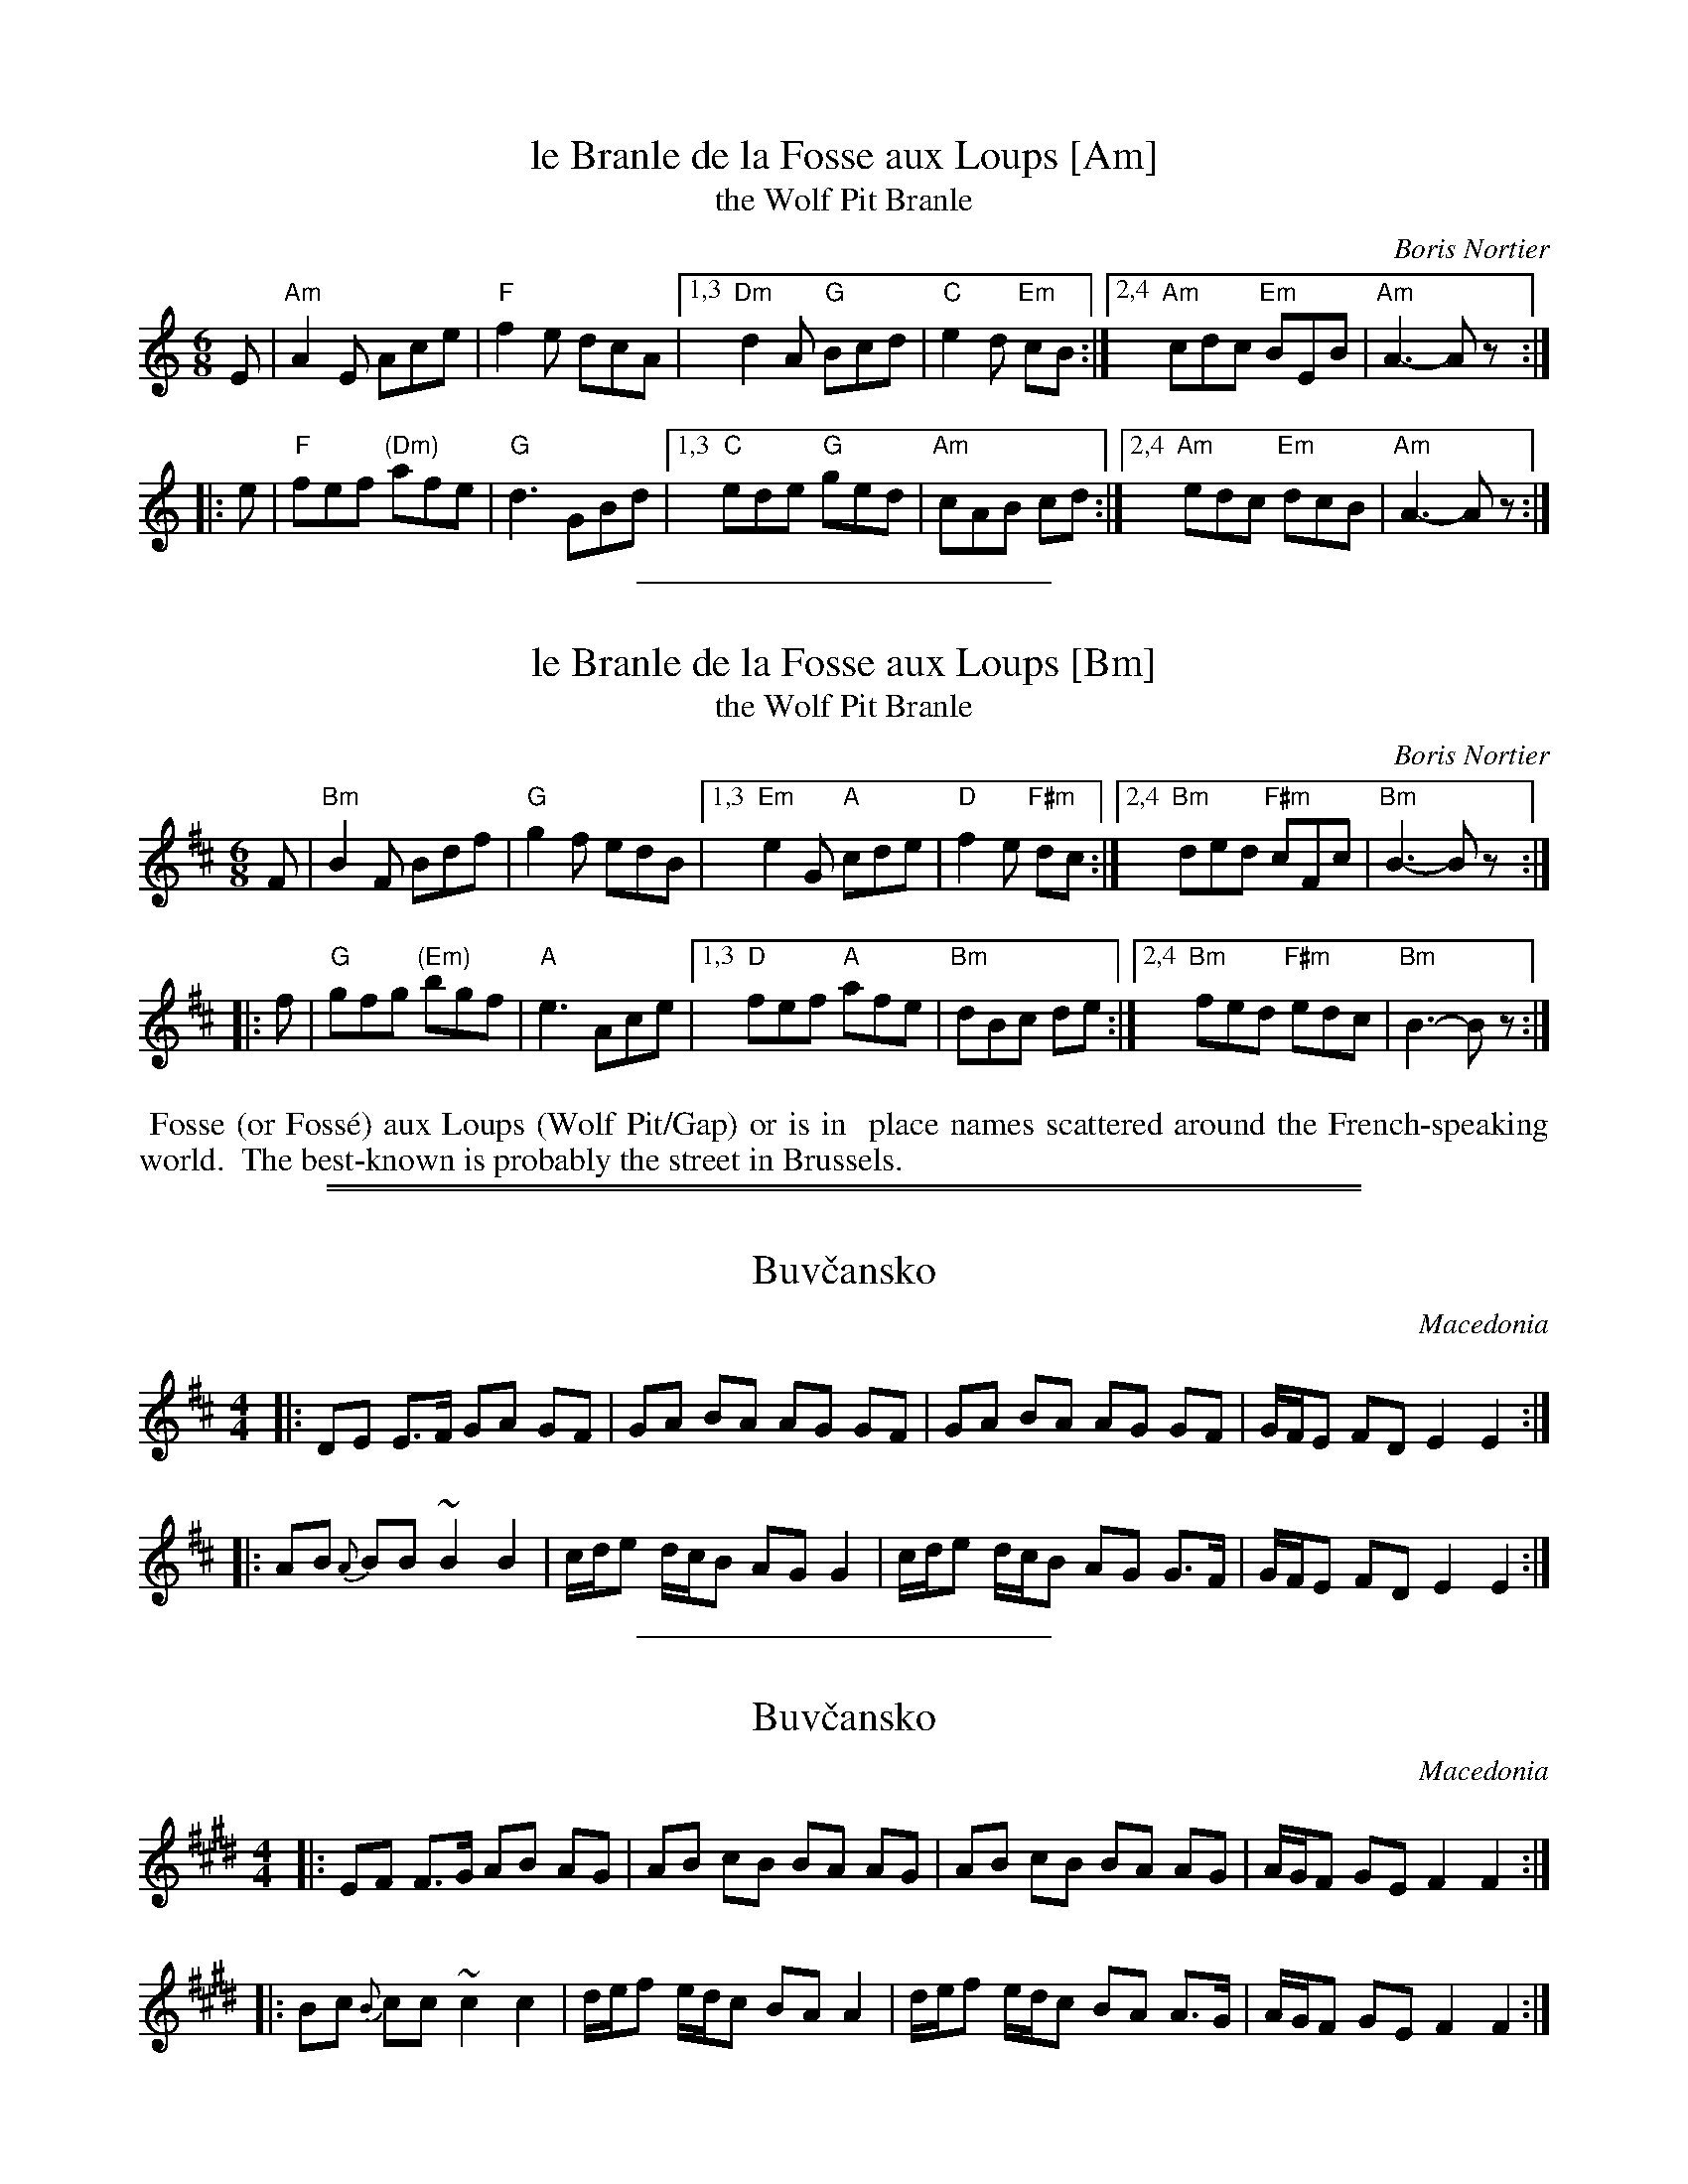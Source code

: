 
X: 1
T: le Branle de la Fosse aux Loups [Am]
T: the Wolf Pit Branle
C: Boris Nortier
%level: 1
S: https://www.youtube.com/watch?v=20ZYmxHEhWc
S: https://www.youtube.com/watch?v=HXmGQm2lVdo
S: https://www.youtube.com/watch?v=Y8SzqfpaY9k
%Q: 1/4=156
V: 1
M: 6/8
L: 1/8
K: Am
  E |"Am"A2E     Ace |  "F"f2e dcA |\
[1,3 "Dm"d2A  "G"Bcd |  "C"e2d "Em"cB :|\
[2,4 "Am"cdc "Em"BEB | "Am"A3- Az :|
|:e | "F"fef "(Dm)"afe |  "G"d3  GBd |\
[1,3  "C"ede  "G"ged | "Am"cAB cd :|\
[2,4 "Am"edc "Em"dcB | "Am"A3- Az :|

%%sep 1 1 200


X: 1
T: le Branle de la Fosse aux Loups [Bm]
T: the Wolf Pit Branle
C: Boris Nortier
%level: 1
S: https://www.youtube.com/watch?v=20ZYmxHEhWc
S: https://www.youtube.com/watch?v=HXmGQm2lVdo
S: https://www.youtube.com/watch?v=Y8SzqfpaY9k
%Q: 1/4=156
V: 1
M: 6/8
L: 1/8
K: Bm
  F | "Bm"B2F Bdf |  "G"g2f edB |\
[1,3  "Em"e2G "A"cde |  "D"f2e "F#m"dc :|\
[2,4  "Bm"ded "F#m"cFc | "Bm"B3- Bz :|
|: f |  "G"gfg "(Em)"bgf |  "A"e3  Ace |\
[1,3   "D"fef "A"afe | "Bm"dBc de :|\
[2,4 "Bm"fed "F#m"edc | "Bm"B3- Bz :|

% %text https://www.dailymotion.com/video/x50hz1
%%begintext align
%% Fosse (or Foss\'e) aux Loups (Wolf Pit/Gap) or  is in
%% place names scattered around the French-speaking world.
%% The best-known is probably the street in Brussels.
%%endtext

%%sep 1 0 500
%%sep 1 0 500

%%partsspace 0


X: 1
T: Buv\vcansko
O: Macedonia
N: Start slow, around 92-100, and slowly speed up to 112 or faster.
Z: 1998 by John Chambers <jc@trillian.mit.edu> http://trillian.mit.edu/~jc/music/
M: 4/4
L: 1/8
K: EDorian
|: DE E>F GA GF | GA BA AG GF | GA BA AG GF | G/F/E FD E2 E2 :|
|: AB {A}BB ~B2 B2 | c/d/e d/c/B AG G2 | c/d/e d/c/B AG G>F | G/F/E FD E2 E2 :|

%%sep 1 1 200

%%partsspace 0


X: 1
T: Buv\vcansko
O: Macedonia
N: Start slow, around 92-100, and slowly speed up to 112 or faster.
Z: 1998 by John Chambers <jc@trillian.mit.edu> http://trillian.mit.edu/~jc/music/
M: 4/4
L: 1/8
K: F#Dorian
|: EF F>G AB AG | AB cB BA AG | AB cB BA AG | A/G/F GE F2 F2 :|
|: Bc {B}cc ~c2 c2 | d/e/f e/d/c BA A2 | d/e/f e/d/c BA A>G | A/G/F GE F2 F2 :|
